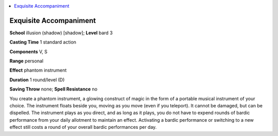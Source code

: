 
.. _`ultimatemagic.spells.exquisiteaccompaniment`:

.. contents:: \ 

.. _`ultimatemagic.spells.exquisiteaccompaniment#exquisite_accompaniment`:

Exquisite Accompaniment
========================

\ **School**\  illusion (shadow) [shadow]; \ **Level**\  bard 3

\ **Casting Time**\  1 standard action

\ **Components**\  V, S

\ **Range**\  personal

\ **Effect**\  phantom instrument

\ **Duration**\  1 round/level (D)

\ **Saving Throw**\  none; \ **Spell Resistance**\  no

You create a phantom instrument, a glowing construct of magic in the form of a portable musical instrument of your choice. The instrument floats beside you, moving as you move (even if you teleport). It cannot be damaged, but can be dispelled. The instrument plays as you direct, and as long as it plays, you do not have to expend rounds of bardic performance from your daily allotment to maintain an effect. Activating a bardic performance or switching to a new effect still costs a round of your overall bardic performances per day.


